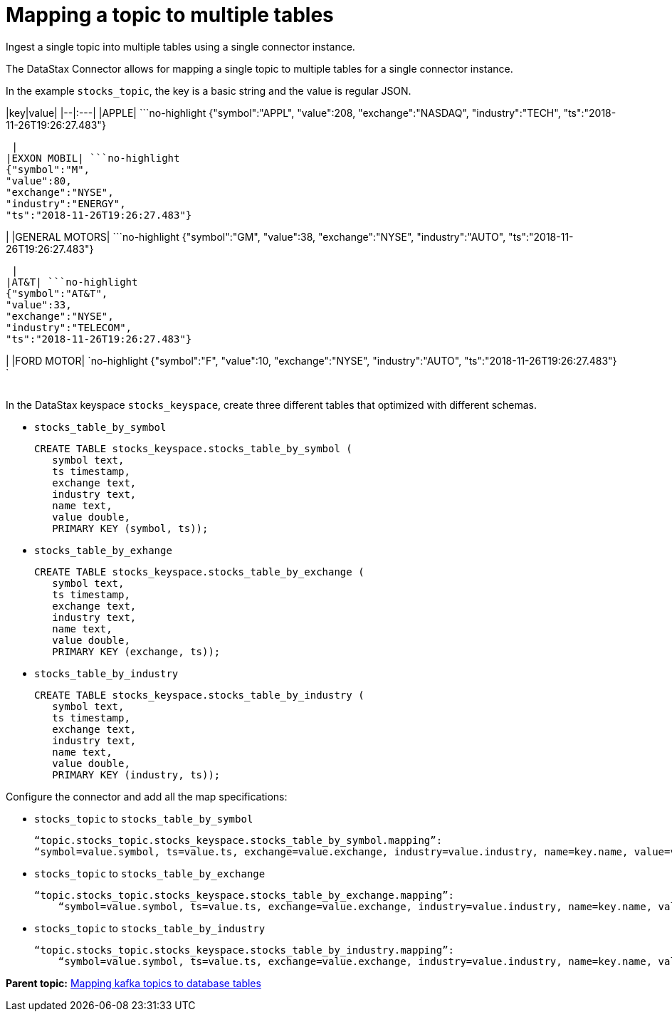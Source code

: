 [#kafkaMapMultipleTables]
= Mapping a topic to multiple tables
:imagesdir: _images

Ingest a single topic into multiple tables using a single connector instance.

The DataStax Connector allows for mapping a single topic to multiple tables for a single connector instance.

In the example `stocks_topic`, the key is a basic string and the value is regular JSON.

|key|value| |--|:---| |APPLE| ```no-highlight {"symbol":"APPL", "value":208, "exchange":"NASDAQ", "industry":"TECH", "ts":"2018-11-26T19:26:27.483"}

----

 |
|EXXON MOBIL| ```no-highlight
{"symbol":"M",
"value":80,
"exchange":"NYSE",
"industry":"ENERGY",
"ts":"2018-11-26T19:26:27.483"}
----

| |GENERAL MOTORS| ```no-highlight {"symbol":"GM", "value":38, "exchange":"NYSE", "industry":"AUTO", "ts":"2018-11-26T19:26:27.483"}

----

 |
|AT&T| ```no-highlight
{"symbol":"AT&T",
"value":33,
"exchange":"NYSE",
"industry":"TELECOM",
"ts":"2018-11-26T19:26:27.483"}
----

| |FORD MOTOR| `no-highlight {"symbol":"F", "value":10, "exchange":"NYSE", "industry":"AUTO", "ts":"2018-11-26T19:26:27.483"} `

|===
|===

In the DataStax keyspace `stocks_keyspace`, create three different tables that optimized with different schemas.

* `stocks_table_by_symbol`
+
[source,language-cql]
----
CREATE TABLE stocks_keyspace.stocks_table_by_symbol (
   symbol text,
   ts timestamp,
   exchange text,
   industry text,
   name text,
   value double,
   PRIMARY KEY (symbol, ts));
----

* `stocks_table_by_exhange`
+
[source,language-cql]
----
CREATE TABLE stocks_keyspace.stocks_table_by_exchange (
   symbol text,
   ts timestamp,
   exchange text,
   industry text,
   name text,
   value double,
   PRIMARY KEY (exchange, ts));
----

* `stocks_table_by_industry`
+
[source,language-cql]
----
CREATE TABLE stocks_keyspace.stocks_table_by_industry (
   symbol text,
   ts timestamp,
   exchange text,
   industry text,
   name text,
   value double,
   PRIMARY KEY (industry, ts));
----

Configure the connector and add all the map specifications:

* `stocks_topic` to `stocks_table_by_symbol`
+
[source,no-highlight]
----
“topic.stocks_topic.stocks_keyspace.stocks_table_by_symbol.mapping”:
“symbol=value.symbol, ts=value.ts, exchange=value.exchange, industry=value.industry, name=key.name, value=value.value”
----

* `stocks_topic` to `stocks_table_by_exchange`
+
[source,no-highlight]
----
“topic.stocks_topic.stocks_keyspace.stocks_table_by_exchange.mapping”:
    “symbol=value.symbol, ts=value.ts, exchange=value.exchange, industry=value.industry, name=key.name, value=value.value”
----

* `stocks_topic` to `stocks_table_by_industry`
+
[source,no-highlight]
----
“topic.stocks_topic.stocks_keyspace.stocks_table_by_industry.mapping”:
    “symbol=value.symbol, ts=value.ts, exchange=value.exchange, industry=value.industry, name=key.name, value=value.value”
----

*Parent topic:* xref:../kafka/kafkaMapTopicTable.adoc[Mapping kafka topics to database tables]
